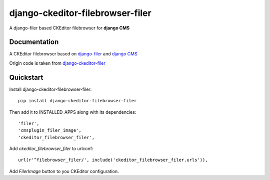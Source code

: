 =================================
django-ckeditor-filebrowser-filer
=================================

.. image:: https://badge.fury.io/py/django-ckeditor-filebrowser-filer.png
    :target: https://badge.fury.io/py/django-ckeditor-filebrowser-filer

A django-filer based CKEditor filebrowser for **django CMS**

Documentation
-------------

A CKEditor filebrowser based on `django-filer`_ and `django CMS`_

Origin code is taken from `django-ckeditor-filer`_

.. _django CMS: https://pypi.python.org/pypi/django-cms
.. _django-filer: https://pypi.python.org/pypi/django-filer
.. _django-ckeditor-filer: https://github.com/ikresoft/django-ckeditor-filer/

Quickstart
----------

Install django-ckeditor-filebrowser-filer::

    pip install django-ckeditor-filebrowser-filer

Then add it to INSTALLED_APPS along with its dependencies::

    'filer',
    'cmsplugin_filer_image',
    'ckeditor_filebrowser_filer',

Add `ckeditor_filebrowser_filer` to urlconf::

    url(r'^filebrowser_filer/', include('ckeditor_filebrowser_filer.urls')),

Add `FilerImage` button to you CKEditor configuration.
